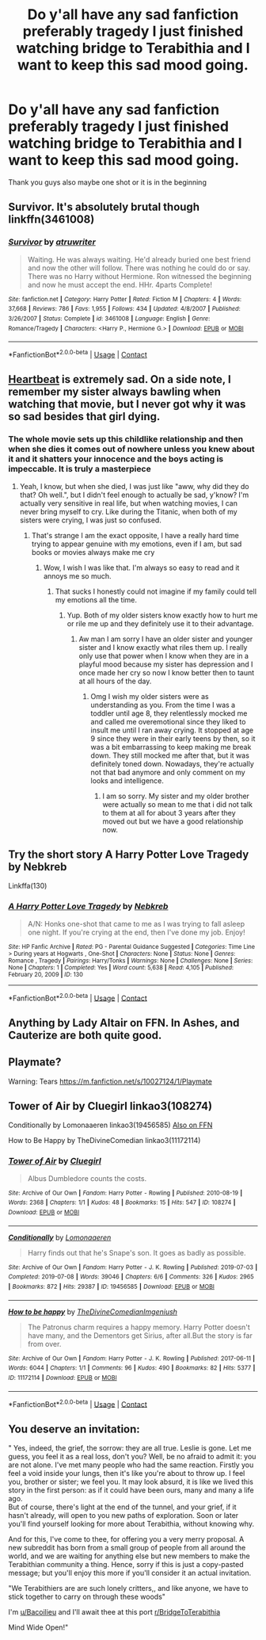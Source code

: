 #+TITLE: Do y'all have any sad fanfiction preferably tragedy I just finished watching bridge to Terabithia and I want to keep this sad mood going.

* Do y'all have any sad fanfiction preferably tragedy I just finished watching bridge to Terabithia and I want to keep this sad mood going.
:PROPERTIES:
:Author: roboridge
:Score: 7
:DateUnix: 1605415796.0
:DateShort: 2020-Nov-15
:FlairText: Request
:END:
Thank you guys also maybe one shot or it is in the beginning


** Survivor. It's absolutely brutal though linkffn(3461008)
:PROPERTIES:
:Author: hpexquisite02
:Score: 4
:DateUnix: 1605416641.0
:DateShort: 2020-Nov-15
:END:

*** [[https://www.fanfiction.net/s/3461008/1/][*/Survivor/*]] by [[https://www.fanfiction.net/u/529718/atruwriter][/atruwriter/]]

#+begin_quote
  Waiting. He was always waiting. He'd already buried one best friend and now the other will follow. There was nothing he could do or say. There was no Harry without Hermione. Ron witnessed the beginning and now he must accept the end. HHr. 4parts Complete!
#+end_quote

^{/Site/:} ^{fanfiction.net} ^{*|*} ^{/Category/:} ^{Harry} ^{Potter} ^{*|*} ^{/Rated/:} ^{Fiction} ^{M} ^{*|*} ^{/Chapters/:} ^{4} ^{*|*} ^{/Words/:} ^{37,668} ^{*|*} ^{/Reviews/:} ^{786} ^{*|*} ^{/Favs/:} ^{1,955} ^{*|*} ^{/Follows/:} ^{434} ^{*|*} ^{/Updated/:} ^{4/8/2007} ^{*|*} ^{/Published/:} ^{3/26/2007} ^{*|*} ^{/Status/:} ^{Complete} ^{*|*} ^{/id/:} ^{3461008} ^{*|*} ^{/Language/:} ^{English} ^{*|*} ^{/Genre/:} ^{Romance/Tragedy} ^{*|*} ^{/Characters/:} ^{<Harry} ^{P.,} ^{Hermione} ^{G.>} ^{*|*} ^{/Download/:} ^{[[http://www.ff2ebook.com/old/ffn-bot/index.php?id=3461008&source=ff&filetype=epub][EPUB]]} ^{or} ^{[[http://www.ff2ebook.com/old/ffn-bot/index.php?id=3461008&source=ff&filetype=mobi][MOBI]]}

--------------

*FanfictionBot*^{2.0.0-beta} | [[https://github.com/FanfictionBot/reddit-ffn-bot/wiki/Usage][Usage]] | [[https://www.reddit.com/message/compose?to=tusing][Contact]]
:PROPERTIES:
:Author: FanfictionBot
:Score: 1
:DateUnix: 1605416661.0
:DateShort: 2020-Nov-15
:END:


** [[https://archiveofourown.org/works/4578141/chapters/10426923][Heartbeat]] is extremely sad. On a side note, I remember my sister always bawling when watching that movie, but I never got why it was so sad besides that girl dying.
:PROPERTIES:
:Author: Why634
:Score: 3
:DateUnix: 1605417980.0
:DateShort: 2020-Nov-15
:END:

*** The whole movie sets up this childlike relationship and then when she dies it comes out of nowhere unless you knew about it and it shatters your innocence and the boys acting is impeccable. It is truly a masterpiece
:PROPERTIES:
:Author: roboridge
:Score: 4
:DateUnix: 1605418119.0
:DateShort: 2020-Nov-15
:END:

**** Yeah, I know, but when she died, I was just like "aww, why did they do that? Oh well.", but I didn't feel enough to actually be sad, y'know? I'm actually very sensitive in real life, but when watching movies, I can never bring myself to cry. Like during the Titanic, when both of my sisters were crying, I was just so confused.
:PROPERTIES:
:Author: Why634
:Score: 2
:DateUnix: 1605418597.0
:DateShort: 2020-Nov-15
:END:

***** That's strange I am the exact opposite, I have a really hard time trying to appear genuine with my emotions, even if I am, but sad books or movies always make me cry
:PROPERTIES:
:Author: roboridge
:Score: 2
:DateUnix: 1605418725.0
:DateShort: 2020-Nov-15
:END:

****** Wow, I wish I was like that. I'm always so easy to read and it annoys me so much.
:PROPERTIES:
:Author: Why634
:Score: 1
:DateUnix: 1605418951.0
:DateShort: 2020-Nov-15
:END:

******* That sucks I honestly could not imagine if my family could tell my emotions all the time.
:PROPERTIES:
:Author: roboridge
:Score: 1
:DateUnix: 1605419024.0
:DateShort: 2020-Nov-15
:END:

******** Yup. Both of my older sisters know exactly how to hurt me or rile me up and they definitely use it to their advantage.
:PROPERTIES:
:Author: Why634
:Score: 1
:DateUnix: 1605419339.0
:DateShort: 2020-Nov-15
:END:

********* Aw man I am sorry I have an older sister and younger sister and I know exactly what riles them up. I really only use that power when I know when they are in a playful mood because my sister has depression and I once made her cry so now I know better then to taunt at all hours of the day.
:PROPERTIES:
:Author: roboridge
:Score: 1
:DateUnix: 1605419579.0
:DateShort: 2020-Nov-15
:END:

********** Omg I wish my older sisters were as understanding as you. From the time I was a toddler until age 8, they relentlessly mocked me and called me overemotional since they liked to insult me until I ran away crying. It stopped at age 9 since they were in their early teens by then, so it was a bit embarrassing to keep making me break down. They still mocked me after that, but it was definitely toned down. Nowadays, they're actually not that bad anymore and only comment on my looks and intelligence.
:PROPERTIES:
:Author: Why634
:Score: 1
:DateUnix: 1605420180.0
:DateShort: 2020-Nov-15
:END:

*********** I am so sorry. My sister and my older brother were actually so mean to me that i did not talk to them at all for about 3 years after they moved out but we have a good relationship now.
:PROPERTIES:
:Author: roboridge
:Score: 1
:DateUnix: 1605421663.0
:DateShort: 2020-Nov-15
:END:


** Try the short story A Harry Potter Love Tragedy by Nebkreb

Linkffa(130)
:PROPERTIES:
:Author: reddog44mag
:Score: 1
:DateUnix: 1605417617.0
:DateShort: 2020-Nov-15
:END:

*** [[http://www.hpfanficarchive.com/stories/viewstory.php?sid=130][*/A Harry Potter Love Tragedy/*]] by [[http://www.hpfanficarchive.com/stories/viewuser.php?uid=430][/Nebkreb/]]

#+begin_quote
  A/N: Honks one-shot that came to me as I was trying to fall asleep one night. If you're crying at the end, then I've done my job. Enjoy!
#+end_quote

^{/Site/: HP Fanfic Archive *|* /Rated/: PG - Parental Guidance Suggested *|* /Categories/: Time Line > During years at Hogwarts , One-Shot *|* /Characters/: None *|* /Status/: None *|* /Genres/: Romance , Tragedy *|* /Pairings/: Harry/Tonks *|* /Warnings/: None *|* /Challenges/: None *|* /Series/: None *|* /Chapters/: 1 *|* /Completed/: Yes *|* /Word count/: 5,638 *|* /Read/: 4,105 *|* /Published/: February 20, 2009 *|* /ID/: 130}

--------------

*FanfictionBot*^{2.0.0-beta} | [[https://github.com/FanfictionBot/reddit-ffn-bot/wiki/Usage][Usage]] | [[https://www.reddit.com/message/compose?to=tusing][Contact]]
:PROPERTIES:
:Author: FanfictionBot
:Score: 1
:DateUnix: 1605417633.0
:DateShort: 2020-Nov-15
:END:


** Anything by Lady Altair on FFN. In Ashes, and Cauterize are both quite good.
:PROPERTIES:
:Author: Erebus1999
:Score: 1
:DateUnix: 1605448065.0
:DateShort: 2020-Nov-15
:END:


** Playmate?

Warning: Tears [[https://m.fanfiction.net/s/10027124/1/Playmate]]
:PROPERTIES:
:Author: StarDolph
:Score: 1
:DateUnix: 1605459605.0
:DateShort: 2020-Nov-15
:END:


** Tower of Air by Cluegirl linkao3(108274)

Conditionally by Lomonaaeren linkao3(19456585) [[https://www.fanfiction.net/s/13327410][Also on FFN]]

How to Be Happy by TheDivineComedian linkao3(11172114)
:PROPERTIES:
:Author: JennaSayquah
:Score: 0
:DateUnix: 1605490498.0
:DateShort: 2020-Nov-16
:END:

*** [[https://archiveofourown.org/works/108274][*/Tower of Air/*]] by [[https://www.archiveofourown.org/users/Cluegirl/pseuds/Cluegirl][/Cluegirl/]]

#+begin_quote
  Albus Dumbledore counts the costs.
#+end_quote

^{/Site/:} ^{Archive} ^{of} ^{Our} ^{Own} ^{*|*} ^{/Fandom/:} ^{Harry} ^{Potter} ^{-} ^{Rowling} ^{*|*} ^{/Published/:} ^{2010-08-19} ^{*|*} ^{/Words/:} ^{2368} ^{*|*} ^{/Chapters/:} ^{1/1} ^{*|*} ^{/Kudos/:} ^{48} ^{*|*} ^{/Bookmarks/:} ^{15} ^{*|*} ^{/Hits/:} ^{547} ^{*|*} ^{/ID/:} ^{108274} ^{*|*} ^{/Download/:} ^{[[https://archiveofourown.org/downloads/108274/Tower%20of%20Air.epub?updated_at=1493263154][EPUB]]} ^{or} ^{[[https://archiveofourown.org/downloads/108274/Tower%20of%20Air.mobi?updated_at=1493263154][MOBI]]}

--------------

[[https://archiveofourown.org/works/19456585][*/Conditionally/*]] by [[https://www.archiveofourown.org/users/Lomonaaeren/pseuds/Lomonaaeren][/Lomonaaeren/]]

#+begin_quote
  Harry finds out that he's Snape's son. It goes as badly as possible.
#+end_quote

^{/Site/:} ^{Archive} ^{of} ^{Our} ^{Own} ^{*|*} ^{/Fandom/:} ^{Harry} ^{Potter} ^{-} ^{J.} ^{K.} ^{Rowling} ^{*|*} ^{/Published/:} ^{2019-07-03} ^{*|*} ^{/Completed/:} ^{2019-07-08} ^{*|*} ^{/Words/:} ^{39046} ^{*|*} ^{/Chapters/:} ^{6/6} ^{*|*} ^{/Comments/:} ^{326} ^{*|*} ^{/Kudos/:} ^{2965} ^{*|*} ^{/Bookmarks/:} ^{872} ^{*|*} ^{/Hits/:} ^{29387} ^{*|*} ^{/ID/:} ^{19456585} ^{*|*} ^{/Download/:} ^{[[https://archiveofourown.org/downloads/19456585/Conditionally.epub?updated_at=1599367589][EPUB]]} ^{or} ^{[[https://archiveofourown.org/downloads/19456585/Conditionally.mobi?updated_at=1599367589][MOBI]]}

--------------

[[https://archiveofourown.org/works/11172114][*/How to be happy/*]] by [[https://www.archiveofourown.org/users/TheDivineComedian/pseuds/TheDivineComedian/users/Imgeniush/pseuds/Imgeniush][/TheDivineComedianImgeniush/]]

#+begin_quote
  The Patronus charm requires a happy memory. Harry Potter doesn't have many, and the Dementors get Sirius, after all.But the story is far from over.
#+end_quote

^{/Site/:} ^{Archive} ^{of} ^{Our} ^{Own} ^{*|*} ^{/Fandom/:} ^{Harry} ^{Potter} ^{-} ^{J.} ^{K.} ^{Rowling} ^{*|*} ^{/Published/:} ^{2017-06-11} ^{*|*} ^{/Words/:} ^{6044} ^{*|*} ^{/Chapters/:} ^{1/1} ^{*|*} ^{/Comments/:} ^{96} ^{*|*} ^{/Kudos/:} ^{490} ^{*|*} ^{/Bookmarks/:} ^{82} ^{*|*} ^{/Hits/:} ^{5377} ^{*|*} ^{/ID/:} ^{11172114} ^{*|*} ^{/Download/:} ^{[[https://archiveofourown.org/downloads/11172114/How%20to%20be%20happy.epub?updated_at=1599312163][EPUB]]} ^{or} ^{[[https://archiveofourown.org/downloads/11172114/How%20to%20be%20happy.mobi?updated_at=1599312163][MOBI]]}

--------------

*FanfictionBot*^{2.0.0-beta} | [[https://github.com/FanfictionBot/reddit-ffn-bot/wiki/Usage][Usage]] | [[https://www.reddit.com/message/compose?to=tusing][Contact]]
:PROPERTIES:
:Author: FanfictionBot
:Score: 0
:DateUnix: 1605490530.0
:DateShort: 2020-Nov-16
:END:


** You deserve an invitation:

" Yes, indeed, the grief, the sorrow: they are all true. Leslie is gone. Let me guess, you feel it as a real loss, don't you? Well, be no afraid to admit it: you are not alone. I've met many people who had the same reaction. Firstly you feel a void inside your lungs, then it's like you're about to throw up. I feel you, brother or sister; we feel you. It may look absurd, it is like we lived this story in the first person: as if it could have been ours, many and many a life ago.\\
But of course, there's light at the end of the tunnel, and your grief, if it hasn't already, will open to you new paths of exploration. Soon or later you'll find yourself looking for more about Terabithia, without knowing why.

And for this, I've come to thee, for offering you a very merry proposal. A new subreddit has born from a small group of people from all around the world, and we are waiting for anything else but new members to make the Terabithian community a thing. Hence, sorry if this is just a copy-pasted message; but you'll enjoy this more if you'll consider it an actual invitation.

"We Terabithiers are are such lonely critters,, and like anyone, we have to stick together to carry on through these woods"

I'm [[/u/Bacoilieu][u/Bacoilieu]] and I'll await thee at this port [[/r/BridgeToTerabithia][r/BridgeToTerabithia]]

Mind Wide Open!"
:PROPERTIES:
:Author: Bacoilieu
:Score: 1
:DateUnix: 1616092548.0
:DateShort: 2021-Mar-18
:END:
